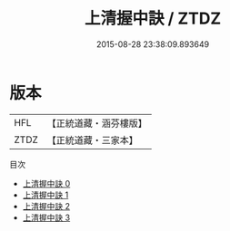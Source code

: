 #+TITLE: 上清握中訣 / ZTDZ

#+DATE: 2015-08-28 23:38:09.893649
* 版本
 |       HFL|【正統道藏・涵芬樓版】|
 |      ZTDZ|【正統道藏・三家本】|
目次
 - [[file:KR5a0141_000.txt][上清握中訣 0]]
 - [[file:KR5a0141_001.txt][上清握中訣 1]]
 - [[file:KR5a0141_002.txt][上清握中訣 2]]
 - [[file:KR5a0141_003.txt][上清握中訣 3]]
